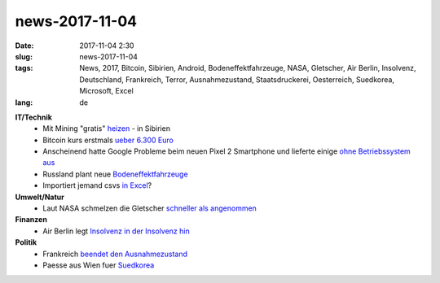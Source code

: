 news-2017-11-04
#################
:date: 2017-11-04 2:30
:slug: news-2017-11-04
:tags: News, 2017, Bitcoin, Sibirien, Android, Bodeneffektfahrzeuge, NASA, Gletscher, Air Berlin, Insolvenz, Deutschland, Frankreich, Terror, Ausnahmezustand, Staatsdruckerei, Oesterreich, Suedkorea, Microsoft, Excel
:lang: de

**IT/Technik**
 - Mit Mining "gratis" `heizen <https://qz.com/1117836/bitcoin-mining-heats-homes-for-free-in-siberia/>`_ - in Sibirien
 - Bitcoin kurs erstmals `ueber 6.300 Euro <http://www.finanzen.net/devisen/bitcoin-euro-kurs>`_
 - Anscheinend hatte Google Probleme beim neuen Pixel 2 Smartphone und lieferte einige `ohne Betriebssystem aus <http://www.androidpolice.com/2017/11/02/pixel-2-xl-units-shipping-without-operating-system/#1>`_
 - Russland plant neue `Bodeneffektfahrzeuge <http://derstandard.at/2000067063342/Russland-plant-neueBodeneffektfahrzeuge>`_
 - Importiert jemand csvs `in Excel <http://georgemauer.net/2017/10/07/csv-injection.html>`_?

**Umwelt/Natur**
 - Laut NASA schmelzen die Gletscher `schneller als angenommen <https://heise.de/-3878078>`_

**Finanzen**
 - Air Berlin legt `Insolvenz in der Insolvenz hin <http://www.zeit.de/wirtschaft/unternehmen/2017-11/air-berlin-insolvenz-ueberbrueckungskredit-bundesregierung>`_

**Politik**
 - Frankreich `beendet den Ausnahmezustand <http://derstandard.at/2000066999677/Ende-des-Ausnahmezustands-in-Frankreich>`_
 - Paesse aus Wien fuer `Suedkorea <http://www.orf.at//stories/2412649/>`_
